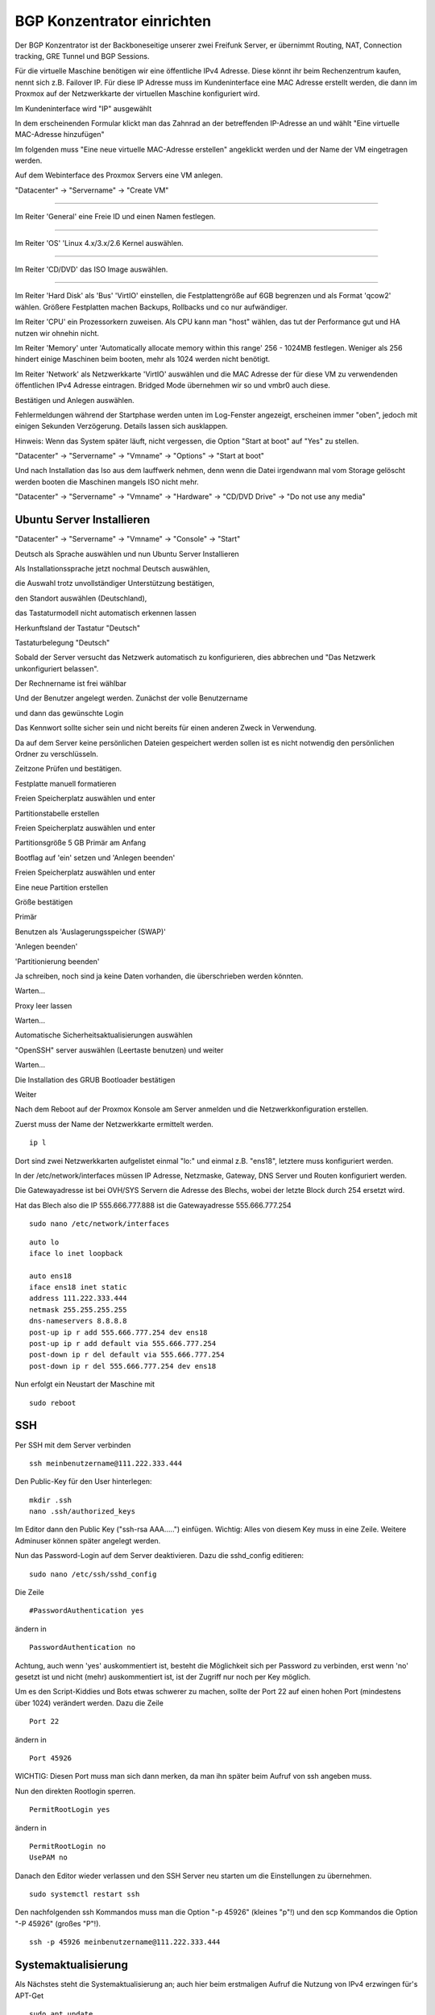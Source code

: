BGP Konzentrator einrichten
---------------------------

Der BGP Konzentrator ist der Backboneseitige unserer zwei Freifunk Server, er übernimmt Routing, NAT, Connection tracking, GRE Tunnel und BGP Sessions.

Für die virtuelle Maschine benötigen wir eine öffentliche IPv4 Adresse. Diese könnt ihr beim Rechenzentrum kaufen, nennt sich z.B. Failover IP. Für diese IP Adresse muss im Kundeninterface eine MAC Adresse erstellt werden, die dann im Proxmox auf der Netzwerkkarte der virtuellen Maschine konfiguriert wird.

Im Kundeninterface wird "IP" ausgewählt

.. image:: http://freifunk-mk.de/gfx/sys-1.png

In dem erscheinenden Formular klickt man das Zahnrad an der betreffenden IP-Adresse an und wählt "Eine virtuelle MAC-Adresse hinzufügen"

.. image:: http://freifunk-mk.de/gfx/sys-2.png

Im folgenden muss "Eine neue virtuelle MAC-Adresse erstellen" angeklickt werden und der Name der VM eingetragen werden.

.. image:: http://freifunk-mk.de/gfx/sys-3.png


Auf dem Webinterface des Proxmox Servers eine VM anlegen.

"Datacenter" -> "Servername" -> "Create VM"

.. image:: http://freifunk-mk.de/gfx/proxmox-6.png
----

Im Reiter 'General' eine Freie ID und einen Namen festlegen.

.. image:: http://freifunk-mk.de/gfx/proxmox-7.png
----

Im Reiter 'OS' 'Linux 4.x/3.x/2.6 Kernel auswählen.

.. image:: http://freifunk-mk.de/gfx/proxmox-8.png
----

Im Reiter 'CD/DVD' das ISO Image auswählen.

.. image:: http://freifunk-mk.de/gfx/proxmox-9.png
----

Im Reiter 'Hard Disk' als 'Bus' 'VirtIO' einstellen, die Festplattengröße auf 6GB begrenzen und als Format 'qcow2' wählen. Größere Festplatten machen Backups, Rollbacks und co nur aufwändiger.

.. image:: http://freifunk-mk.de/gfx/proxmox-10.png

Im Reiter 'CPU' ein Prozessorkern zuweisen. Als CPU kann man "host" wählen, das tut der Performance gut und HA nutzen wir ohnehin nicht.

.. image:: http://freifunk-mk.de/gfx/proxmox-11.png


Im Reiter 'Memory' unter 'Automatically allocate memory within this range' 256 - 1024MB festlegen. Weniger als 256 hindert einige Maschinen beim booten, mehr als 1024 werden nicht benötigt.

.. image:: http://freifunk-mk.de/gfx/proxmox-12.png


Im Reiter 'Network' als Netzwerkkarte 'VirtIO' auswählen und die MAC Adresse der für diese VM zu verwendenden öffentlichen IPv4 Adresse eintragen. Bridged Mode übernehmen wir so und vmbr0 auch diese.

.. image:: http://freifunk-mk.de/gfx/vm_network.jpg


Bestätigen und Anlegen auswählen.

.. image:: http://freifunk-mk.de/gfx/vm_summary.jpg



Fehlermeldungen während der Startphase werden unten im Log-Fenster angezeigt, erscheinen immer "oben", jedoch mit einigen Sekunden Verzögerung. Details lassen sich ausklappen.

Hinweis: Wenn das System später läuft, nicht vergessen, die Option "Start at boot" auf "Yes" zu stellen.

"Datacenter" -> "Servername" -> "Vmname" -> "Options" -> "Start at boot"

Und nach Installation das Iso aus dem lauffwerk nehmen, denn wenn die Datei irgendwann mal vom Storage gelöscht werden booten die Maschinen mangels ISO nicht mehr.

"Datacenter" -> "Servername" -> "Vmname" -> "Hardware" -> "CD/DVD Drive" -> "Do not use any media"

Ubuntu Server Installieren
^^^^^^^^^^^^^^^^^^^^^^^^^^

"Datacenter" -> "Servername" -> "Vmname" -> "Console" -> "Start"

Deutsch als Sprache auswählen und nun Ubuntu Server Installieren

.. image:: http://freifunk-mk.de/gfx/proxmox-18.png

.. image:: http://freifunk-mk.de/gfx/proxmox-19.png

Als Installationssprache jetzt nochmal Deutsch auswählen,

.. image:: http://freifunk-mk.de/gfx/proxmox-20.png

die Auswahl trotz unvollständiger Unterstützung bestätigen,

.. image:: http://freifunk-mk.de/gfx/proxmox-21.png

den Standort auswählen (Deutschland),

.. image:: http://freifunk-mk.de/gfx/proxmox-22.png

das Tastaturmodell nicht automatisch erkennen lassen

.. image:: http://freifunk-mk.de/gfx/proxmox-23.png

Herkunftsland der Tastatur "Deutsch"

.. image:: http://freifunk-mk.de/gfx/proxmox-24.png

Tastaturbelegung "Deutsch"

.. image:: http://freifunk-mk.de/gfx/proxmox-25.png


Sobald der Server versucht das Netzwerk automatisch zu konfigurieren, dies abbrechen und "Das Netzwerk unkonfiguriert belassen".

Der Rechnername ist frei wählbar

.. image:: http://freifunk-mk.de/gfx/proxmox-33.png

Und der Benutzer angelegt werden. Zunächst der volle Benutzername

.. image:: http://freifunk-mk.de/gfx/proxmox-35.png

und dann das gewünschte Login

.. image:: http://freifunk-mk.de/gfx/proxmox-36.png

Das Kennwort sollte sicher sein und nicht bereits für einen anderen Zweck in Verwendung.

.. image:: http://freifunk-mk.de/gfx/proxmox-37.png

Da auf dem Server keine persönlichen Dateien gespeichert werden sollen ist es nicht notwendig den persönlichen Ordner zu verschlüsseln.

.. image:: http://freifunk-mk.de/gfx/proxmox-38.png

Zeitzone Prüfen und bestätigen.

Festplatte manuell formatieren

.. image:: http://freifunk-mk.de/gfx/proxmox-39.png

Freien Speicherplatz auswählen und enter

.. image:: http://freifunk-mk.de/gfx/proxmox-40.png

Partitionstabelle erstellen

.. image:: http://freifunk-mk.de/gfx/proxmox-41.png


Freien Speicherplatz auswählen und enter

.. image:: http://freifunk-mk.de/gfx/proxmox-42.png
.. image:: http://freifunk-mk.de/gfx/proxmox-43.png


Partitionsgröße 5 GB Primär am Anfang

.. image:: http://freifunk-mk.de/gfx/proxmox-44.png
.. image:: http://freifunk-mk.de/gfx/proxmox-45.png
.. image:: http://freifunk-mk.de/gfx/proxmox-46.png


Bootflag auf 'ein' setzen und 'Anlegen beenden'

.. image:: http://freifunk-mk.de/gfx/proxmox-47.png


Freien Speicherplatz auswählen und enter

.. image:: http://freifunk-mk.de/gfx/proxmox-48.png


Eine neue Partition erstellen

.. image:: http://freifunk-mk.de/gfx/proxmox-49.png


Größe bestätigen

.. image:: http://freifunk-mk.de/gfx/proxmox-50.png


Primär

.. image:: http://freifunk-mk.de/gfx/proxmox-45.png


Benutzen als 'Auslagerungsspeicher (SWAP)'

'Anlegen beenden'

.. image:: http://freifunk-mk.de/gfx/proxmox-51.png


'Partitionierung beenden'

.. image:: http://freifunk-mk.de/gfx/proxmox-52.png


Ja schreiben, noch sind ja keine Daten vorhanden, die überschrieben werden könnten.

.. image:: http://freifunk-mk.de/gfx/proxmox-53.png


Warten...

Proxy leer lassen

.. image:: http://freifunk-mk.de/gfx/proxmox-54.png


Warten...

Automatische Sicherheitsaktualisierungen auswählen

.. image:: http://freifunk-mk.de/gfx/proxmox-55.png


"OpenSSH" server auswählen (Leertaste benutzen) und weiter

.. image:: http://freifunk-mk.de/gfx/proxmox-56.png


Warten...

Die Installation des GRUB Bootloader bestätigen

.. image:: http://freifunk-mk.de/gfx/proxmox-57.png


Weiter

.. image:: http://freifunk-mk.de/gfx/proxmox-58.png


Nach dem Reboot auf der Proxmox Konsole am Server anmelden und die Netzwerkkonfiguration erstellen.

Zuerst muss der Name der Netzwerkkarte ermittelt werden.

::

	ip l
	
Dort sind zwei Netzwerkkarten aufgelistet einmal "lo:" und einmal z.B. "ens18", letztere muss konfiguriert werden.

In der /etc/network/interfaces müssen IP Adresse, Netzmaske, Gateway, DNS Server und Routen konfiguriert werden.

Die Gatewayadresse ist bei OVH/SYS Servern die Adresse des Blechs, wobei der letzte Block durch 254 ersetzt wird.

Hat das Blech also die IP 555.666.777.888 ist die Gatewayadresse 555.666.777.254
	
::

	sudo nano /etc/network/interfaces


::
	
	auto lo
	iface lo inet loopback

	auto ens18
	iface ens18 inet static
	address 111.222.333.444
	netmask 255.255.255.255
	dns-nameservers 8.8.8.8
	post-up ip r add 555.666.777.254 dev ens18
	post-up ip r add default via 555.666.777.254
	post-down ip r del default via 555.666.777.254
	post-down ip r del 555.666.777.254 dev ens18

Nun erfolgt ein Neustart der Maschine mit

::

	sudo reboot
	
SSH
^^^

Per SSH mit dem Server verbinden

::

	ssh meinbenutzername@111.222.333.444

Den Public-Key für den User hinterlegen:

::

	        mkdir .ssh
	        nano .ssh/authorized_keys

Im Editor dann den Public Key ("ssh-rsa AAA.....") einfügen. Wichtig: Alles von diesem Key muss in eine Zeile.
Weitere Adminuser können später angelegt werden.

Nun das Password-Login auf dem Server deaktivieren. Dazu die sshd_config editieren:

::

	sudo nano /etc/ssh/sshd_config

Die Zeile

::

	#PasswordAuthentication yes

ändern in

::

	PasswordAuthentication no

Achtung, auch wenn 'yes' auskommentiert ist, besteht die Möglichkeit sich per Password zu verbinden, erst wenn 'no' gesetzt ist und nicht (mehr) auskommentiert ist, ist der Zugriff nur noch per Key möglich.

Um es den Script-Kiddies und Bots etwas schwerer zu machen, sollte der Port 22 auf einen hohen Port (mindestens über 1024) verändert werden. Dazu die Zeile

::

	Port 22

ändern in

::

	Port 45926

WICHTIG: Diesen Port muss man sich dann merken, da man ihn später beim Aufruf von ssh angeben muss.

Nun den direkten Rootlogin sperren.

::

	PermitRootLogin yes

ändern in

::

	PermitRootLogin no
	UsePAM no

Danach den Editor wieder verlassen und den SSH Server neu starten um die Einstellungen zu übernehmen.

::

	sudo systemctl restart ssh

Den nachfolgenden ssh Kommandos muss man die Option "-p 45926" (kleines "p"!) und den scp Kommandos
die Option "-P 45926" (großes "P"!).

::

			ssh -p 45926 meinbenutzername@111.222.333.444


Systemaktualisierung
^^^^^^^^^^^^^^^^^^^^

Als Nächstes steht die Systemaktualisierung an; auch hier beim erstmaligen Aufruf die Nutzung von IPv4 erzwingen für's APT-Get

::

	sudo apt update
	sudo apt dist-upgrade
	sudo apt autoremove



Pakete installieren
^^^^^^^^^^^^^^^^^^^

::

	sudo apt install bird xinetd vnstat vnstati gdebi-core lighttpd git conntrack

* bird übernimmt das BGP routing
* vnstat monitort den Netzwerktraffic
* vnstati erzeugt daraus Grafiken
* lighttpd stellt diese zum Abruf bereit
* gdebi-core ermöglicht uns die Installation des Check_mk Agents
* git wird für die Konfigurationsscripte benötigt
* xinetd ist der bei Debian übliche Super-Daemon, über ihn wird der Check_mk Agent angesprochen
* conntrack überwacht den Auslastungszustand der NAT-Engine

Hinzufügen einer weiteren Netzwerkschnittstelle ens19
^^^^^^^^^^^^^^^^^^^^^^^^^^^^^^^^^^^
Für die Verbindung zwischen den Supernodes und dem Konzentrator legen wir eine zweite Netzwerkschnittstelle an.
Dazu muss im Proxmox für die VM eine Netzwerkkarte hinzugefügt werden, die auf der vmbr1 hängt und virtio verwendet.

.. image:: http://freifunk-mk.de/gfx/proxmox-59.png

.. image:: http://freifunk-mk.de/gfx/proxmox-60.png

Danach die VM einmal durchbooten.


GRE Tunnel zum Freifunk Rheinland Backbone einrichten
^^^^^^^^^^^^^^^^^^^^^^^^^^^^^^^^^^^^^^^^^^^^^^^^^^^^^

Da wir unsere Freifunk Domäne über das Freifunk Rheinland Backbone an das Internet anbinden wollen müssen wir zuerst eine virtuelle Kabelverbindung herstellen in Form von GRE Tunneln.

Dazu legen wir pro Backbone Standort einen Tunnel an, der zur IP des Standortes verbunden wird und intern je Ende eine Tunnelip hat.

Aktuell gibt es 6 Backbone Standorte:

* Berlin A + B
* Düsseldorf + B
* Frankfurt A + B

Die IPs für die Tunnel bekommt ihr vom Freifunk Rheinland Backbone Team.

Die Tunnelkonfiguration wird in die /etc/network/interfaces eingetragen.

* address -> lokale IP im Tunnel
* dstaddr -> entfernte IP im Tunnel (Freifunk Rheinland Seite)
* endpoint -> Der Backbone Standort zu dem der Tunnel aufgebaut wird
* local -> die eigene IPv4 Adresse des Servers (FailoverIP)
* per post-up wird dem Tunnel die lokale IPv6 Adresse im Tunnel zugewiesen

::

	auto  tun-ffrl-ber-a
	iface tun-ffrl-ber-a inet tunnel
        mode            gre
        netmask         255.255.255.254
        address         100.xx.x.xx
        dstaddr         100.yy.y.yy
        endpoint        185.66.195.0
        local           111.222.333.444
        ttl             255
        mtu             1400
        post-up ip -6 addr add 2a03:2260:z:zzz::2/64 dev $IFACE


Dieser Block muss für alle 6 Standorte angelegt werden, wobei "tun-ffrl-ber-a" dann angepasst werden muss.

Da wir die Daten nicht über unsere Failover IP ins Internet schicken haben wir vom Freifunk Rheinland eine FFRL-exit-IP zugewiesen bekommen, bzw. oft ein kleines Netz, wie z.B. 185.66.195.ww/31

Diese muss auch als virtuelles Interface in der Netzwerkkonfiguration angelegt werden.

::

	auto tun-ffrl-uplink
	iface tun-ffrl-uplink inet static
        address 185.66.195.ww
        netmask 255.255.255.255
        pre-up ip link add $IFACE type dummy
        post-down ip link del $IFACE

Nun wird der Server einmal neu gestartet.

Nach dem Neustart sollten die Tunnel alle bei einem "ip a" angezeigt werden.

Zum Testen ob alle Tunnel funktionieren sollten wir jeweils einmal einen ping auf die IPv4 dstaddr machen

::

	ping 100.yy.y.yy
	
	
Und für IPv6 einen Ping auf die IPv6 Adresse, wobei die "2" (lokal) am Ende durch eine "1" (FFRL Seite) ersetzt werden muss,

::

	ping6 2a03:2260:z:zzz::1
	
	
BGP Einrichten
^^^^^^^^^^^^^^

Um dynamisch Routen vom FFRL zu bekommen und auch Routen in unsere Netze zu propagieren nutzen wir das BorderGatewayProtokol kurz BGP. Hierfür nutzen wir Bird.

Die Bird Config liegt unter /etc/bird/bird.conf

Hinweis: in diesen Ordner kommt man nicht ohne Root-rechte, muss man aber auch nicht.

::
	
	sudo nano /etc/bird/bird.conf
	

::

	#Die FFRL exit IP als BGP Router ID
	router id 185.66.195.ww;
	
		protocol direct announce {
			table master;
			import where net ~ [185.66.195.ww/32];
			interface "tun-ffrl-uplink";
		};

		protocol kernel {
			table master;
			device routes;
			import none;
			export filter {
				#FFRL exit IP
				krt_prefsrc = 185.66.195.ww;
				accept;
			};
			#Die Routingtabelle in die die gelernten Routen durch bird automatisch eingetragen werden
			kernel table 42;
		};

		protocol device {
			scan time 15;
		};

		function is_default() {
			return (net ~ [0.0.0.0/0]);
		};
	
		#Template wird bei jeder BGP Session eingebunden, sodass man die Werte nicht überall einzeln angeben muss
		template bgp uplink {
			#Eigene private AS Nummer (vom FFRL zugewiesen)
			local as 65vvv;
			import where is_default();
			export where proto = "announce";
		};
	
		#BGP Session mit dem Backbone Standort Berlin A
		protocol bgp ffrl_ber_a from uplink {
			source address 100.xx.x.xx;
			neighbor 100.yy.y.yy as 201701;
		};
		#BGP Session mit dem Backbone Standort Berlin B
		protocol bgp ffrl_ber_b from uplink {
			source address 100.xx.x.xx;
			neighbor 100.yy.y.yy as 201701;
		};
		#BGP Session mit dem Backbone Standort Düsseldorf A
		protocol bgp ffrl_dus_a from uplink {
			source address 100.xx.x.xx;
			neighbor 100.yy.y.yy as 201701;
		};
		#BGP Session mit dem Backbone Standort Düsseldorf B
		protocol bgp ffrl_dus_b from uplink {
			source address 100.xx.x.xx;
			neighbor 100.yy.y.yy as 201701;
		};
		#BGP Session mit dem Backbone Standort Frankfurt A
		protocol bgp ffrl_fra_a from uplink {
			source address 100.xx.x.xx;
			neighbor 100.yy.y.yy as 201701;
		};
		#BGP Session mit dem Backbone Standort Frankfurt B
		protocol bgp ffrl_fra_b from uplink {
			source address 100.xx.x.xx;
			neighbor 100.yy.y.yy as 201701;
		};

		#AS201701 ist das AS des Freifunk Rheinland


::
	
	sudo nano /etc/bird/bird6.conf
	

::

	#Die FFRL exit IP als BGP Router ID
	router id 185.66.195.ww;

		protocol kernel {
			device routes;
			import none;
			export all
			#Die Routingtabelle in die die gelernten Routen durch bird automatisch eingetragen werden
			kernel table 42;
		};

		protocol device {
			scan time 10;
		};

		function is_default() {
			return (net ~ [::/0]);
		};
		
		#Nur /56er Netze aus dem zugewiesenen /48er Netz werden exportiert
		filter hostroute {
			if net ~ [2a03:2260:xxx::/48{56,56}] then accept;
			reject;
		}
	
		#Template wird bei jeder BGP Session eingebunden, sodass man die Werte nicht überall einzeln angeben muss
		template bgp uplink {
			#Eigene private AS Nummer (vom FFRL zugewiesen)
			local as 65vvv;
			import where is_default();
			export filter hostroute;
			gateway recursive;
		};
	
		#BGP Session mit dem Backbone Standort Berlin A
		protocol bgp ffrl_ber_a from uplink {
			source address 2a03:2260:0:nnn::2;
			neighbor 2a03:2260:0:nnn::2; as 201701;
		};
		#BGP Session mit dem Backbone Standort Berlin B
		protocol bgp ffrl_ber_B from uplink {
			source address 2a03:2260:0:nnn::2;
			neighbor 2a03:2260:0:nnn::2; as 201701;
		};
		#BGP Session mit dem Backbone Standort Düsseldorf A
		protocol bgp ffrl_dus_a from uplink {
			source address 2a03:2260:0:nnn::2;
			neighbor 2a03:2260:0:nnn::2; as 201701;
		};
		#BGP Session mit dem Backbone Standort Düsseldorf B
		protocol bgp ffrl_dus_B from uplink {
			source address 2a03:2260:0:nnn::2;
			neighbor 2a03:2260:0:nnn::2; as 201701;
		};
		#BGP Session mit dem Backbone Standort Frankfurt A
		protocol bgp ffrl_fra_a from uplink {
			source address 2a03:2260:0:nnn::2;
			neighbor 2a03:2260:0:nnn::2; as 201701;
		};
		#BGP Session mit dem Backbone Standort Frankfurt B
		protocol bgp ffrl_fra_B from uplink {
			source address 2a03:2260:0:nnn::2;
			neighbor 2a03:2260:0:nnn::2; as 201701;
		};
		#AS201701 ist das AS des Freifunk Rheinland


Die BGP4 Sessions auf Funktion überprüfen, der State sollte auf 'UP' und die info auf 'Established' sein.
Es kann 3 Minuten dauern bis alle Sessions stehen.

::

	sudo birdc s p
	
::

	BIRD 1.4.0 ready.
	name     proto    table    state  since       info
	announce Direct   master   up     2017-08-05  
	kernel1  Kernel   master   up     2017-08-05  
	device1  Device   master   up     2017-08-05  
	ffrl_ber_a BGP      master   up     2017-08-06  Established   
	ffrl_ber_b BGP      master   up     2017-08-05  Established   
	ffrl_dus_a BGP      master   up     2017-08-05  Established   
	ffrl_dus_b BGP      master   up     2017-08-05  Established   
	ffrl_fra_a BGP      master   up     2017-08-05  Established   
	ffrl_fra_b BGP      master   up     2017-08-05  Established   

Das selbe für BGP6 prüfen

::

	sudo birdc6 s p
	
::

	BIRD 1.4.0 ready.
	name     proto    table    state  since       info
	direct1  Direct   master   up     2017-08-05  
	kernel1  Kernel   master   up     2017-08-05  
	device1  Device   master   up     2017-08-05  
	ffrl_ber_a BGP      master   up     2017-08-06  Established   
	ffrl_ber_b BGP      master   up     2017-08-05  Established   
	ffrl_dus_a BGP      master   up     2017-08-05  Established   
	ffrl_dus_b BGP      master   up     2017-08-05  Established   
	ffrl_fra_a BGP      master   up     2017-08-05  Established   
	ffrl_fra_b BGP      master   up     2017-08-05  Established   
	
Die von Bird gesetzte Defaultroute muss nun in der Routingtabelle 42 erscheinen

::

	ip r s t 42
	
::

	default via 100.64.y.yyy dev tun-ffrl-dus-a  proto bird  src 185.66.195.ww
	
::

	ip -6 r s t 42
	
::

	default via 2a03:2260:0:nnn::1 dev tun-ffrl-dus-a  proto bird  metric 1024 	
	
Die zweite Netzwerkschnittstelle konfigurieren
Wir verwenden das Netz 172.31.0.0/24 für die Kommunikation zwischen Konzentrator und den Supernodes

::

	sudo nano /etc/network/interfaces
	
::

	auto ens19
	iface ens19 inet static
		address 172.31.254.254
		netmask 255.255.255.0


Es müssen einige Systemparameter die das Networking betreffen per sysctl gesetzt werden

::

	sudo nano /etc/sysctl.d/20-ff-config.conf

::

	#Dem System erlauben Pakete zwischen einzelnen Netzwerkinterfaces hin und her zu routen
	net.ipv4.ip_forward=1
	net.ipv6.conf.all.forwarding=1
	
	#Mehr Netzwerkdurchsatz
	net.ipv4.tcp_window_scaling = 1
	net.core.rmem_max = 16777216
	net.ipv4.tcp_rmem = 4096 87380 16777216
	net.ipv4.tcp_wmem = 4096 16384 16777216
	
	#Das Contracking sorgt beim NAT dafür dass die Antwortpakete an den ursprünglichen Client zugestellt werden können. Jede Anfrage wird in einer Tabelle vorgehalten. Ist diese voll läuft nichts mehr. Daher setzen wir ein großes Tabellenmaximum
	net.netfilter.nf_conntrack_max=1337000
	#Normalerweise werden nur Pakete akzeptiert, für die auf dem selben Interface auch eine Anfrage gesendet wurde. Aufgrund des Asymmetrischen Routings kommen Antwortpakete nicht immer auf dem selben ffrl-tun Interface an, auf dem die Anfrage gesendet wurde. Folgende Parameter ermöglichen den Paketempfang trotz des Asymmetrischen routings.
	net.ipv4.conf.default.rp_filter=2
	net.ipv4.conf.all.rp_filter=2

Wieder einmal das Systen rebooten und danach noch einmal GRE, BGP, BGP6 und ens19 prüfen.

Zur Erinnerung wir haben ja nur eine Öffentliche IPv4 Adresse vom FFRL bekommen und möchten viele hundert Endgeräte ins Netz bringen, die alle nur private IPv4 Adressen bekommen.
Daher nutzen wir NetworkAddressTranslation -> NAT.
Die Einrichtung passiert über ferm.
Hinweis: die folgenden Schritte müssen alle abgeschlossen werden bevor ein reboot erfolgen kann, ansonsten ist ein Zugriff auf das System unter Umständen nur noch über den Hypervisor möglich.

Ferm installieren

::

	sudo apt install ferm
	
::

	sudo nano /etc/ferm/ferm.conf
	
::

	domain (ip ip6) {
	    table filter {
		chain INPUT {
		    policy ACCEPT;
		    proto gre ACCEPT;
		    mod state state INVALID DROP;
		    mod state state (ESTABLISHED RELATED) ACCEPT;
		    interface lo ACCEPT;
		    proto icmp ACCEPT;
		    proto udp dport 500 ACCEPT;
		    proto (esp) ACCEPT;
		    #SSH Zugriff mit dem richtigen Port hier erlauben!
		    proto tcp dport 45926 ACCEPT;
		}
		chain OUTPUT {
		    policy ACCEPT;
		    mod state state (ESTABLISHED RELATED) ACCEPT;
		}
		chain FORWARD {
		    policy ACCEPT;
		    mod state state INVALID DROP;
		    mod state state (ESTABLISHED RELATED) ACCEPT;
		}
	    }
	    table mangle {
		#Pakete die von einem der ffrl-tunnelinterfaces kommen mit einem fw-mark versehen. Dies wird später benötigt um die Pakete in die richtige Routingtabelle zu leiten.
		chain PREROUTING {
		    interface tun-ffrl-+ {
			MARK set-mark 1;
		    }
		}
		#Aus Gründen(TM) müssen wir die Paketgröße anfassen damit die Päckchen vor lauter Headerfoo überhaupt noch irgendwo durchkommen.
		chain POSTROUTING {
		    outerface tun-ffrl-+ proto tcp tcp-flags (SYN RST) SYN TCPMSS clamp-mss-to-pmtu;
		}
	    }
	    table nat {
	    	#Hier findet das Nat zwischen privatem Netzbereich und FFRL-Exit-IP statt
		chain POSTROUTING {
		    outerface tun-ffrl-+ saddr 172.16.0.0/12 SNAT to 185.66.195.52;
		    policy ACCEPT;
		}
	    }
	}


Hier einen Reboot und danach prüfen ob man noch ins System kommt.
Wenn ja -> weiter machen.
Wenn nein -> per Proxmox drauf zugreifen und richtig konfigurieren.

Die Pakete die von den verschiedenen Interfaces kommen müssen in die richtigen routingtabellen geschickt werden

::
	
	sudo nano /etc/rc.local
	
::

	#Alle Pakete mit FW Mark -> Tabelle 42
	ip -4 rule add prio 1000 fwmark 0x1 table 42
	ip -6 rule add prio 1000 fwmark 0x1 table 42
	
	#Alle Pakete von FFRL Tunneln -> Tabelle 42
	ip -4 rule add prio 1001 iif ffrl-tun-ber-a table 42
	ip -4 rule add prio 1001 iif ffrl-tun-ber-b table 42
	ip -4 rule add prio 1001 iif ffrl-tun-dus-a table 42
	ip -4 rule add prio 1001 iif ffrl-tun-dus-b table 42
	ip -4 rule add prio 1001 iif ffrl-tun-fra-a table 42
	ip -4 rule add prio 1001 iif ffrl-tun-fra-b table 42
	ip -6 rule add prio 1001 iif ffrl-tun-ber-a table 42
	ip -6 rule add prio 1001 iif ffrl-tun-ber-b table 42
	ip -6 rule add prio 1001 iif ffrl-tun-dus-a table 42
	ip -6 rule add prio 1001 iif ffrl-tun-dus-b table 42
	ip -6 rule add prio 1001 iif ffrl-tun-fra-a table 42
	ip -6 rule add prio 1001 iif ffrl-tun-fra-b table 42
	
	#Ab hier müssen die Einträge für jeden Supernode wiederholt werden!
	#Alle Pakete vom ersten Supernode -> Tabelle42
	ip -4 rule add prio 1000 from 172.16.0.0/24 table 42
	ip -6 rule add prio 1000 from 2a03:2260:nnn:xxx::/56 table 42
	
	#Unreachable default route, damit Freifunk Pakete nie über die ens18 default route geschickt werden
	ip -4 rule add prio 2000 from 172.16.0.0/24 type unreachable
	ip -6 rule add prio 2000 from 2a03:2260:nnn:xxx::/56 type unreachable
	
	#Pakete, die vom FFRL Tunnel in die Tabelle 42 kommen müssen von dort über die ens19 Adresse des Supernodes zum Client Netz geroutedd werden.
	ip -4 route add 172.16.0.0/16 via 172.31.254.16 dev ens19 table 42
	ip -6 route add 2a03:2260:nnn:xxx::/64 via 2a03:2260:nnn:xxx::2 table 42
	
**Die genauen Hintergründe sollten verstanden werden und sind weiter unten beschrieben!**

Um die Konfiguration zu vereinfachen, wurde ein Script geschrieben, welches die nötigen Parameter abfragt und daraus die Konfigurationsdateien, bzw. Auszüge daraus erzeugt. Diese müssen dann nur noch an die richtige Stelle kopiert werden.

::

	sudo mkdir -p /opt/eulenfunk/konzentrator
	cd /opt/eulenfunk/konzentrator
	sudo git clone https://github.com/eulenfunk/ff-bgp-konzentrator-konfigurator.git
	cd ff-bgp-konzentrator-konfigurator
	sudo ./bgp-konzentrator-setup.sh

::

Das Script fragt dann die nötigen Werte ab.

Beschreibung der abgefragten Werte
..................................

Allgemeine Parameter
++++++++++++++++++++
AS Nummer vom FF-RL
	Hier wird die Nummer des autonomen Systems vom Freifunk Rheinland eingetragen. Aktuell ist das 201701.
Eigene AS Nummer
	Ihr benötigt ein eigenes autonomes System. Die Nummer davon gebt ihr hier an. TODO: Link auf Beschreibung zur Beschaffung eines eigenen AS...
Zugewiesene FFRL-IPV4-Exit-Adresse
	Vom Freifunk Rheinland bekommt ihr eine Exit-Adresse. Darauf wird der gesamte IPv4 Verkehr aller an diesem Konzentrator angeschlossenen Supernodes bzw. der darüber verbundenen Clients ge-NAT-ed. Diese Adresse sieht in etwa so aus: 185.66.19X.YY
Zugewiesenes FFRL-IPV6-Netz
	Der IPv6 Prefix, der euch vom Freifunk Rheinland zugewiesen wurde. (2a03:2260:XXX::/48)
Eigene öffentliche IPV4 Adresse
	Bei der Einrichtung der VM für diesen Konzentrator habt ihr eine IPv4-Adresse konfiguriert (Failover-IP der VM), über die ihr euch auch auf dem Konzentrator eingeloggt habt. Also die IPv4-Adresse von *eth1*.
Eigener SSH-Port
	Ihr habt bei der Konfiguration vom *sshd* den Port angepasst (62954), also gebt ihr diesen hier ein. Damit wird sichergestellt, dass die Firewall (ferm ...) Verbindungen zu dem alternativen Port überhaupt zulässt. Wenn ihr euch hier vertut, kommt ihr nach dem Neustart nicht mehr per SSH auf euren Serverc!
Konfiguration für GRE-Tunnel nach XXX_Y
+++++++++++++++++++++++++++++++++++++++
Ihr solltet vom Freifunk Rheinland Adressen für 4 Tunnel zum Backbone bekommen haben, jeweils zwei in Berlin und zwei in Düsseldorf. In diesem Abschnitt werden diese konfiguriert. Die folgenden Werte müsst ihr jeweils einmal pro Tunnel passend -- also 4 Mal -- eingeben:

IPV4 Adresse für Tunnelendpunkt auf Backbone-Server
	Die Tunnel-interne IPv4 Adresse auf dem **Backbone-Server** (100.64.X.YYY gerade).
IPV4 Adresse für Tunnelendpunk auf Konzentrator
	Die Tunnel-interne IPv4 Adresse für den Tunnelendpunkt auf **eurem Konzentrator** (10.64.X.ZZZ nächste ungerade).
IPV6 Adresse auf Backbone-Server
	Zusätzlich zu den IPv4-Adressen habt ihr eine IPv6 Adresse für den Tunnel bekommen. Die Adresse mit der ()...)::**1**/64  hinten ist die Adresse auf dem Backbone-Server (in etwa diese 2a03:2260:Y:XXX::1 ohne die /64!). Diese gebt ihr hier an.
IPV6 Adresse auf Konzentrator
		Die auf die im vorherigen Schritt folgende Addresse, also mit ()...)::**2**/64 hinten, ist die Adresse auf eurem Konzentrator (in etwa diese 2a03:2260:Y:XXX::2 ohne die /64!). Diese gebt ihr hier an.

Ausgaben
++++++++
Das Script erzeugt folgende Dateien:

* bird.conf.bgp
* bird6.conf.bgp
* interfaces.bgp
* ferm.conf.bgp
* 20-ff-config.conf.bgp

Die erzeugten Dateien sollten nun **überprüft** werden (Beschreibung hierzu siehe unten) und dann an die passenden Stellen kopiert werden:

::

	sudo cp bird.conf.bgp /etc/bird/bird.conf
	sudo cp bird6.conf.bgp /etc/bird/bird6.conf
	sudo mkdir /etc/ferm
	sudo cp ferm.conf.bgp /etc/ferm/ferm.conf
	sudo cp 20-ff-config.conf.bgp /etc/sysctl.d/20-ff-config.conf
	sudo cat interfaces.bgp >> /etc/network/interfaces

::

Da nun ein eventueller alternativer SSH-Port in die ferm.conf eingetragen wurde, kann das Firewalling aktiviert werden.

Als erstes ferm installieren.

::

	sudo apt-get install ferm

Bei der Frage, ob ferm beim Systemstart gestartet werden soll, mit ja antworten.

Danach kann das System rebootet werden. Die Konfigurationen für die Supernodes werden später wie unten beschrieben angelegt.

Routing
.......
Zum Routing werden Regeln benötigt, die die Pakete aus dem Freifunk Netz und die Pakete vom FFRL Backbone in eine gesonderte Tabelle (Tabelle 42) leiten. In dieser Tabelle wird vom bird per BGP eine Defaultroute ins Backbone gesetzt und manuell Routen zum eigenen Freifunk Netz (zu den Supernodes).

Um eine Menge Handarbeit zu sparen wird das Anlegen der Rules für die einzelnen Communities/Supernodes per Script erledigt:

::

	cd /opt/eulenfunk/konzentrator
	sudo git clone https://github.com/eulenfunk/konzentrator.git
	cd konzentrator
	sudo chmod +x *.sh
	sudo mkdir config


Damit das Script auch beim boot seine Arbeit verrichten kann muss es in die rc.local eingetragen werden.


::

	sudo nano /etc/rc.local


::

	#!/bin/sh -e
	# rc.local
	/opt/eulenfunk/konzentrator/konzentrator/bgp-konzentrator-rc.sh
	exit 0

Im Ordner **config** wird je Supernode ein config file angelegt. Die Beschreibung zum Hinzufügen von Supernodes erfolgt im Dokument "Supernode einrichten".


Monitoring
^^^^^^^^^^

Das Monitoring beinhaltet folgende Komponenten:

* Check_MK ermöglicht das zentrale Monitoring aller Systemdaten aller eingebundenen Server
* vnstat erstellt Traffic Statistiken, die sich auf der shell anzeigen lassen
* vnstati generiert daraus Grafiken
* lighttpd stellt diese zum Abruf aus dem Internet bereit

Check_MK Agent installieren
...........................

Den Check_MK Agent steht in der Weboberfläche des Check_MK als .deb Paket bereit:

In die CheckMK-Instanz per Webbrowser einloggen. Dann suchen:

::

        -> WATO Configuration (Menü/Box)
        -> Monitoring Agents
        -> Packet Agents
        -> check-mk-agent_1.2.8p11-1_all.deb _(Beispiel)_

Den Download-Link in die Zwischenablage kopieren.
Im SSH-Terminal nun eingeben: (die Download-URL ist individuell und der Name des .deb-Paketes ändert sich ggf.)

::

        wget https://monitoring.eulenfunk.de/eulenfunk/check_mk/agents/check-mk-agent_1.2.8p11-1_all.deb

Um das .deb Paket zu installieren wird gdebi empfohlen, ausserdem benötigt der Agent xinetd zum Ausliefern der Monitoring Daten.

Per SSH auf dem Server. (Auch hier: Name des .deb-Files ggf. anpassen)

::

	sudo gdebi check-mk-agent_1.2.8p1-1_all.deb

Anschließend noch das Konzentrator-Plugin hinzufügen:

::

	cd /usr/lib/check_mk_agent/local
	sudo wget -O konzentrator https://raw.githubusercontent.com/eulenfunk/check_mk/master/konzentrator
	sudo chmod 755 konzentrator
	sudo chmod +x konzentrator

::
		sudo nano /etc/xinetd.d/check_mk

Dort die Zeile

::

	# only_from = 127.0.0.1 10.0.20.1 10.0.20.2

ändern in

::

		only_from = 127.0.0.1 94.23.160.148

Damit diese Änderungen aktiviert werden, muss der xinetd durchgestartet werden

::

	sudo /etc/init.d/xinetd restart


Der Rechner hält ab nun Daten zum Abruf bereit.

JJX Bescheid sagen, der kümmert sich dann darum.

vnstat einrichten
.................
Alle 5 Minuten werden die Grafiken der Durchsatzdaten aktualisiert:

::

	sudo mkdir -p /var/www/vnstats/eth0
	sudo mkdir -p /var/www/vnstats/eth1
	sudo nano /etc/cron.d/vnstat

::

	*/5 * * * * root vnstati -i eth0 -o /var/www/vnstats/eth0/hours.png -h
	*/5 * * * * root vnstati -i eth0 -o /var/www/vnstats/eth0/days.png -d
	*/5 * * * * root vnstati -i eth0 -o /var/www/vnstats/eth0/months.png -m
	*/5 * * * * root vnstati -i eth0 -o /var/www/vnstats/eth0/summary.png -s
	*/5 * * * * root vnstati -i eth1 -o /var/www/vnstats/eth1/hours.png -h
	*/5 * * * * root vnstati -i eth1 -o /var/www/vnstats/eth1/days.png -d
	*/5 * * * * root vnstati -i eth1 -o /var/www/vnstats/eth1/months.png -m
	*/5 * * * * root vnstati -i eth1 -o /var/www/vnstats/eth1/summary.png -s
